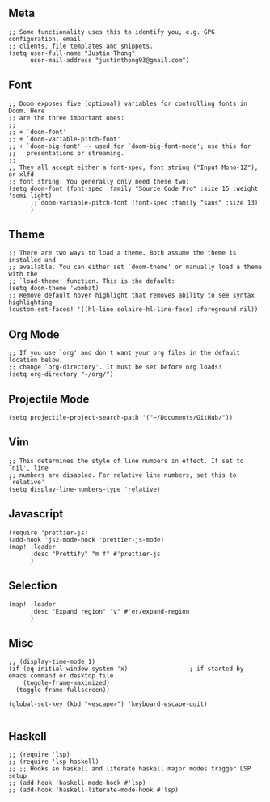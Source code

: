** Meta
#+begin_src elisp
;; Some functionality uses this to identify you, e.g. GPG configuration, email
;; clients, file templates and snippets.
(setq user-full-name "Justin Thong"
      user-mail-address "justinthong93@gmail.com")
#+end_src

** Font
#+begin_src elisp
;; Doom exposes five (optional) variables for controlling fonts in Doom. Here
;; are the three important ones:
;;
;; + `doom-font'
;; + `doom-variable-pitch-font'
;; + `doom-big-font' -- used for `doom-big-font-mode'; use this for
;;   presentations or streaming.
;;
;; They all accept either a font-spec, font string ("Input Mono-12"), or xlfd
;; font string. You generally only need these two:
(setq doom-font (font-spec :family "Source Code Pro" :size 15 :weight 'semi-light)
      ;; doom-variable-pitch-font (font-spec :family "sans" :size 13)
      )
#+end_src

** Theme
#+begin_src elisp
;; There are two ways to load a theme. Both assume the theme is installed and
;; available. You can either set `doom-theme' or manually load a theme with the
;; `load-theme' function. This is the default:
(setq doom-theme 'wombat)
;; Remove default hover highlight that removes ability to see syntax highlighting
(custom-set-faces! '((hl-line solaire-hl-line-face) :foreground nil))
#+end_src

** Org Mode
#+begin_src elisp
;; If you use `org' and don't want your org files in the default location below,
;; change `org-directory'. It must be set before org loads!
(setq org-directory "~/org/")
#+end_src

** Projectile Mode
#+begin_src elisp
(setq projectile-project-search-path '("~/Documents/GitHub/"))
#+end_src

** Vim
#+begin_src elisp
;; This determines the style of line numbers in effect. If set to `nil', line
;; numbers are disabled. For relative line numbers, set this to `relative'
(setq display-line-numbers-type 'relative)
#+end_src

** Javascript
#+begin_src elisp
(require 'prettier-js)
(add-hook 'js2-mode-hook 'prettier-js-mode)
(map! :leader
      :desc "Prettify" "m f" #'prettier-js
      )
#+end_src

** Selection
#+begin_src elisp
(map! :leader
      :desc "Expand region" "v" #'er/expand-region
      )
#+end_src

** Misc
#+begin_src elisp
;; (display-time-mode 1)
(if (eq initial-window-system 'x)                 ; if started by emacs command or desktop file
    (toggle-frame-maximized)
  (toggle-frame-fullscreen))

(global-set-key (kbd "<escape>") 'keyboard-escape-quit)

#+end_src

** Haskell
#+begin_src elisp
;; (require 'lsp)
;; (require 'lsp-haskell)
;; ;; Hooks so haskell and literate haskell major modes trigger LSP setup
;; (add-hook 'haskell-mode-hook #'lsp)
;; (add-hook 'haskell-literate-mode-hook #'lsp)
#+end_src
